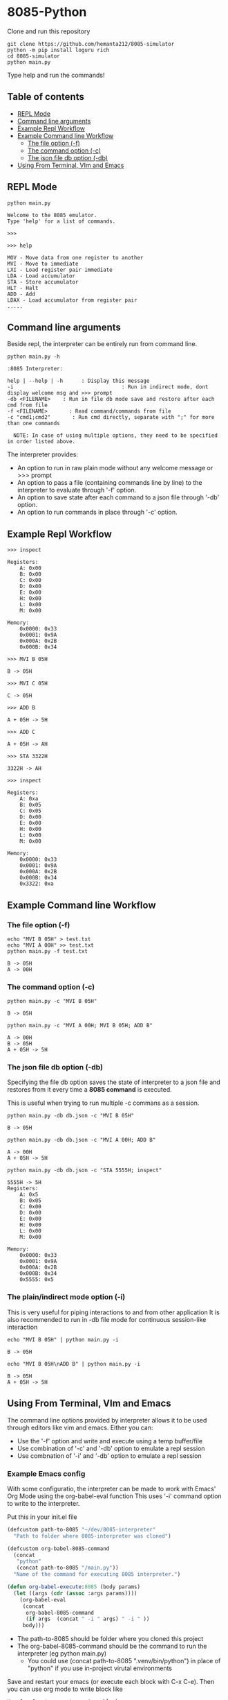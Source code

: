 * 8085-Python
Clone and run this repository
#+begin_src shell
  git clone https://github.com/hemanta212/8085-simulator
  python -m pip install loguru rich
  cd 8085-simulator
  python main.py
#+end_src

Type help and run the commands!

** Table of contents
:PROPERTIES:
:TOC:      :include siblings :depth 2
:END:
:CONTENTS:
- [[#repl-mode][REPL Mode]]
- [[#command-line-arguments][Command line arguments]]
- [[#example-repl-workflow][Example Repl Workflow]]
- [[#example-command-line-workflow][Example Command line Workflow]]
  - [[#the-file-option--f][The file option (-f)]]
  - [[#the-command-option--c][The command option (-c)]]
  - [[#the-json-file-db-option--db][The json file db option (-db)]]
- [[#using-from-terminal-vim-and-emacs][Using From Terminal, VIm and Emacs]]
:END:

** REPL Mode
#+begin_src shell
python main.py
#+end_src

#+begin_example
Welcome to the 8085 emulator.
Type 'help' for a list of commands.

>>>
#+end_example

#+begin_src shell
>>> help
#+end_src

#+begin_example
MOV - Move data from one register to another
MVI - Move to immediate
LXI - Load register pair immediate
LDA - Load accumulator
STA - Store accumulator
HLT - Halt
ADD - Add
LDAX - Load accumulator from register pair
.....
#+end_example

** Command line arguments
Beside repl, the interpreter can be entirely run from command line.
#+begin_src shell
  python main.py -h
#+end_src

#+begin_src shell
  :8085 Interpreter:

  help | --help | -h      : Display this message
  -i                                   : Run in indirect mode, dont display welcome msg and >>> prompt
  -db <FILENAME>    : Run in file db mode save and restore after each cmd from file
  -f <FILENAME>       : Read command/commands from file
  -c "cmd1;cmd2"       : Run cmd directly, separate with ";" for more than one commands

    NOTE: In case of using multiple options, they need to be specified in order listed above.
#+end_src

The interpreter provides:
- An option to run in raw plain mode without any welcome message or >>> prompt
- An option to pass a file (containing commands line by line) to the interpreter to evaluate through '-f' option.
- An option to save state after each command to a json file through  '-db' option.
- An option to run commands in place through  '-c' option.

** Example Repl Workflow

#+begin_src shell
>>> inspect
#+end_src
#+begin_src shell :exports results :results output
echo "inspect" | python main.py -i
#+end_src

#+RESULTS:
#+begin_example
Registers:
	A: 0x00
	B: 0x00
	C: 0x00
	D: 0x00
	E: 0x00
	H: 0x00
	L: 0x00
	M: 0x00

Memory:
	0x0000: 0x33
	0x0001: 0x9A
	0x000A: 0x2B
	0x000B: 0x34
#+end_example

#+begin_src shell
>>> MVI B 05H
#+end_src
#+begin_src shell :exports results :results output
echo "MVI B 05H" | python main.py -i -db temp33.json
#+end_src

#+RESULTS:
: B -> 05H

#+begin_src shell
>>> MVI C 05H
#+end_src
#+begin_src shell :exports results :results output
echo "MVI C 05H" | python main.py -i -db temp33.json
#+end_src

#+RESULTS:
: C -> 05H

#+begin_src shell
>>> ADD B
#+end_src
#+begin_src shell :exports results :results output
echo "ADD B" | python main.py -i -db temp33.json
#+end_src

#+RESULTS:
: A + 05H -> 5H

#+begin_src shell
>>> ADD C
#+end_src
#+begin_src shell :exports results :results output
echo "ADD C" | python main.py -i -db temp33.json
#+end_src

#+RESULTS:
: A + 05H -> AH

#+begin_src shell
>>> STA 3322H
#+end_src
#+begin_src shell :exports results :results output
echo "STA 3322H" | python main.py -i -db temp33.json
#+end_src

#+RESULTS:
: 3322H -> AH

#+begin_src shell
>>> inspect
#+end_src
#+begin_src shell :exports results :results output
echo "inspect" | python main.py -i -db temp33.json
#+end_src

#+RESULTS:
#+begin_example
Registers:
	A: 0xa
	B: 0x05
	C: 0x05
	D: 0x00
	E: 0x00
	H: 0x00
	L: 0x00
	M: 0x00

Memory:
	0x0000: 0x33
	0x0001: 0x9A
	0x000A: 0x2B
	0x000B: 0x34
	0x3322: 0xa
#+end_example

** Example Command line Workflow
*** The file option (-f)
#+begin_src shell :exports both :results output
  echo "MVI B 05H" > test.txt
  echo "MVI A 00H" >> test.txt
  python main.py -f test.txt
#+end_src

#+RESULTS:
: B -> 05H
: A -> 00H

*** The command option (-c)
#+begin_src shell  :exports both :results output
  python main.py -c "MVI B 05H"
#+end_src

#+RESULTS:
: B -> 05H

#+begin_src shell :exports both :results output
  python main.py -c "MVI A 00H; MVI B 05H; ADD B"
#+end_src

#+RESULTS:
: A -> 00H
: B -> 05H
: A + 05H -> 5H

*** The json file db option (-db)
Specifying the file db option saves the state of interpreter to a json file and restores from it every time a *8085 command* is executed.

This is useful when trying to run multiple -c commans as a session.
#+begin_src shell :exports both :results output
  python main.py -db db.json -c "MVI B 05H"
#+end_src

#+RESULTS:
: B -> 05H

#+begin_src shell :exports both :results output
  python main.py -db db.json -c "MVI A 00H; ADD B"
#+end_src

#+RESULTS:
: A -> 00H
: A + 05H -> 5H

#+begin_src shell :exports both :results output
  python main.py -db db.json -c "STA 5555H; inspect"
#+end_src

#+RESULTS:
#+begin_example
5555H -> 5H
Registers:
	A: 0x5
	B: 0x05
	C: 0x00
	D: 0x00
	E: 0x00
	H: 0x00
	L: 0x00
	M: 0x00

Memory:
	0x0000: 0x33
	0x0001: 0x9A
	0x000A: 0x2B
	0x000B: 0x34
	0x5555: 0x5
#+end_example

*** The plain/indirect mode option (-i)
This is very useful for piping interactions to and from other application
It is also recommended to run in -db file mode for continuous session-like interaction
#+begin_src shell :exports both :results output
  echo "MVI B 05H" | python main.py -i
#+end_src

#+RESULTS:
: B -> 05H

#+begin_src shell :exports both :results output
  echo "MVI B 05H\nADD B" | python main.py -i
#+end_src

#+RESULTS:
: B -> 05H
: A + 05H -> 5H

** Using From Terminal, VIm and Emacs
The command line options provided by interpreter allows it to be used through editors like vim and emacs.
Either you can:
- Use the '-f' option and write and execute using a temp buffer/file
- Use combination of '-c' and '-db' option to emulate a repl session
- Use combnation of '-i' and '-db' option to emulate a repl session

*** Example Emacs config
With some configuratio, the interpreter can be made to work with Emacs' Org Mode using the org-babel-eval function
This uses '-i' command option to write to the interpreter.

Put this in your init.el file
#+begin_src emacs-lisp
  (defcustom path-to-8085 "~/dev/8085-interpreter"
    "Path to folder where 8085-interpreter was cloned")

  (defcustom org-babel-8085-command
    (concat
     "python"
     (concat path-to-8085 "/main.py"))
    "Name of the command for executing 8085 interpreter.")

  (defun org-babel-execute:8085 (body params)
    (let ((args (cdr (assoc :args params))))
      (org-babel-eval
       (concat
        org-babel-8085-command
        (if args  (concat " -i " args) " -i " ))
       body)))
#+end_src

- The path-to-8085 should be folder where you cloned this project
- The org-babel-8085-command should be the command to run the interpreter (eg python main.py)
  - You could use (concat path-to-8085 ".venv/bin/python") in place of "python"  if you use in-project virutal environments

Save and restart your emacs (or execute each block with C-x C-e).
Then you can use org mode to write block like

#+begin_example
Use C-c C-c to execute a given block
#+begin_src 8085
MVI B 80H
#+end_src

For session like-use
#+begin_src 8085 :args -db /tmp/8085-session1
MVI B 80H
#+end_src

For verbose debugging
#+begin_src 8085 :args -v d -db /tmp/8085-session1
MVI B 80H
#+end_src
#+end_example

